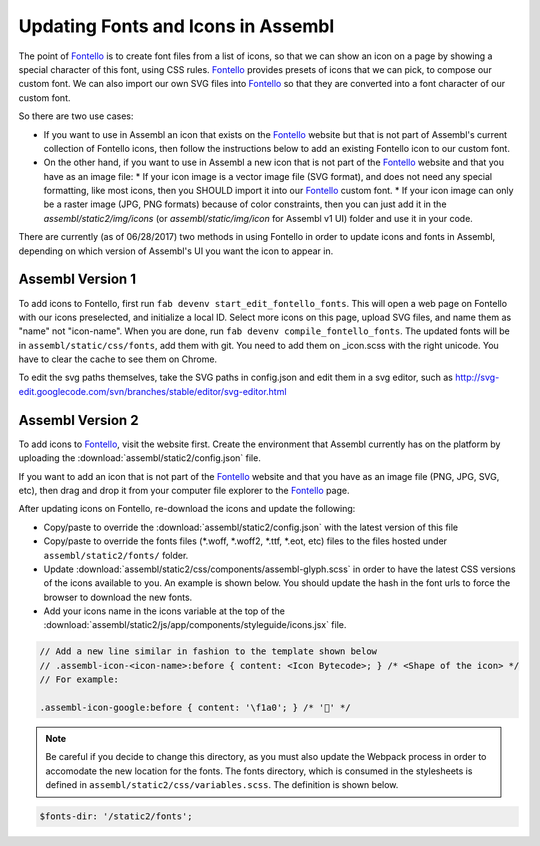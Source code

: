 Updating Fonts and Icons in Assembl
===================================

The point of Fontello_ is to create font files from a list of icons, so that we can show an icon on a page by showing a special character of this font, using CSS rules. Fontello_ provides presets of icons that we can pick, to compose our custom font. We can also import our own SVG files into Fontello_ so that they are converted into a font character of our custom font.

So there are two use cases:

* If you want to use in Assembl an icon that exists on the Fontello_ website but that is not part of Assembl's current collection of Fontello icons, then follow the instructions below to add an existing Fontello icon to our custom font.
* On the other hand, if you want to use in Assembl a new icon that is not part of the Fontello_ website and that you have as an image file:
  * If your icon image is a vector image file (SVG format), and does not need any special formatting, like most icons, then you SHOULD import it into our Fontello_ custom font.
  * If your icon image can only be a raster image (JPG, PNG formats) because of color constraints, then you can just add it in the `assembl/static2/img/icons` (or `assembl/static/img/icon` for Assembl v1 UI) folder and use it in your code. 

There are currently (as of 06/28/2017) two methods in using Fontello in order to update icons and fonts
in Assembl, depending on which version of Assembl's UI you want the icon to appear in.


Assembl Version 1
-----------------

To add icons to Fontello, first run ``fab devenv start_edit_fontello_fonts``.
This will open a web page on Fontello with our icons preselected, and initialize a local ID.
Select more icons on this page, upload SVG files, and name them as "name" not "icon-name". When you are done, run ``fab devenv compile_fontello_fonts``. The updated fonts will be in ``assembl/static/css/fonts``, add them with git.
You need to add them on _icon.scss with the right unicode. You have to clear the cache to see them on Chrome.

To edit the svg paths themselves, take the SVG paths in config.json and edit them in a svg editor, such as http://svg-edit.googlecode.com/svn/branches/stable/editor/svg-editor.html


Assembl Version 2
-----------------

To add icons to Fontello_, visit the website first. Create the environment that Assembl currently has on the platform
by uploading the :download:`assembl/static2/config.json` file.

If you want to add an icon that is not part of the Fontello_ website and that you have as an image file (PNG, JPG, SVG, etc), then drag and drop it from your computer file explorer to the Fontello_ page.

After updating icons on Fontello, re-download the icons and update the following:

- Copy/paste to override the :download:`assembl/static2/config.json` with the latest version of this file
- Copy/paste to override the fonts files (\*\.woff, \*\.woff2, \*\.ttf, \*\.eot, etc) files to the files hosted under ``assembl/static2/fonts/`` folder.
- Update :download:`assembl/static2/css/components/assembl-glyph.scss` in order to have the latest CSS versions of the icons available to you. An example is shown below.
  You should update the hash in the font urls to force the browser to download the new fonts.
- Add your icons name in the icons variable at the top of the :download:`assembl/static2/js/app/components/styleguide/icons.jsx` file.

.. code-block:: scss

	// Add a new line similar in fashion to the template shown below
	// .assembl-icon-<icon-name>:before { content: <Icon Bytecode>; } /* <Shape of the icon> */
	// For example:

	.assembl-icon-google:before { content: '\f1a0'; } /* '' */

.. note::

	Be careful if you decide to change this directory, as you must also update the Webpack process in order to accomodate the new location for the fonts. The fonts directory, which is consumed in the stylesheets is defined in ``assembl/static2/css/variables.scss``. The definition is shown below.

.. code-block:: scss

	$fonts-dir: '/static2/fonts';

.. _Fontello: http://fontello.com
